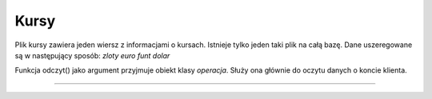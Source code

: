 Kursy
=============
Plik kursy zawiera jeden wiersz z informacjami o kursach.
Istnieje tylko jeden taki plik na całą bazę.
Dane uszeregowane są w następujący sposób:
*zloty* *euro* *funt* *dolar*

Funkcja odczyt() jako argument przyjmuje obiekt klasy *operacja*. Służy ona głównie do oczytu danych o koncie klienta.

.. highlight:: cpp (operacja.typ_operacji == "historia")
--------------
